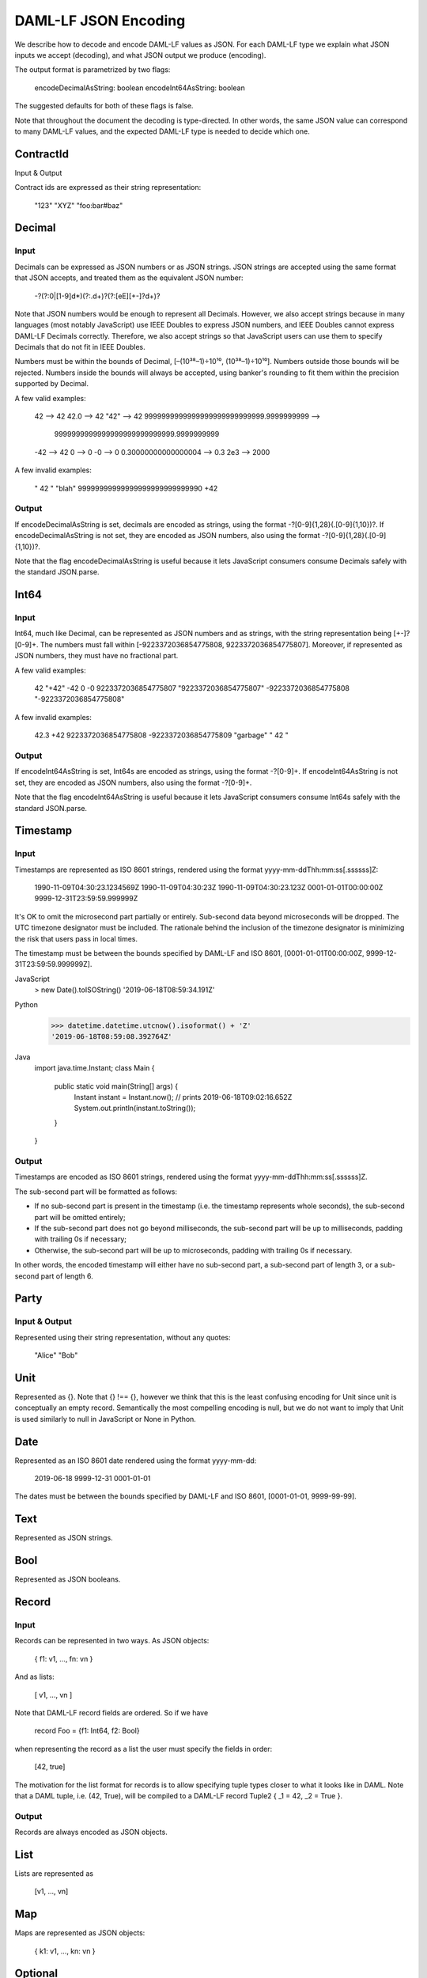 .. Copyright (c) 2019 Digital Asset (Switzerland) GmbH and/or its affiliates. All rights reserved.
.. SPDX-License-Identifier: Apache-2.0

DAML-LF JSON Encoding
=====================

We describe how to decode and encode DAML-LF values as JSON. For each
DAML-LF type we explain what JSON inputs we accept (decoding), and what
JSON output we produce (encoding).

The output format is parametrized by two flags:

    encodeDecimalAsString: boolean
    encodeInt64AsString: boolean

The suggested defaults for both of these flags is false.

Note that throughout the document the decoding is type-directed. In
other words, the same JSON value can correspond to many DAML-LF values,
and the expected DAML-LF type is needed to decide which one.

ContractId
----------

Input & Output

Contract ids are expressed as their string representation:

    "123"
    "XYZ"
    "foo:bar#baz"

Decimal
-------

Input
~~~~~

Decimals can be expressed as JSON numbers or as JSON strings. JSON
strings are accepted using the same format that JSON accepts, and
treated them as the equivalent JSON number:

    -?(?:0|[1-9]\d*)(?:\.\d+)?(?:[eE][+-]?\d+)?

Note that JSON numbers would be enough to represent all
Decimals. However, we also accept strings because in many languages
(most notably JavaScript) use IEEE Doubles to express JSON numbers, and
IEEE Doubles cannot express DAML-LF Decimals correctly. Therefore, we
also accept strings so that JavaScript users can use them to specify
Decimals that do not fit in IEEE Doubles.

Numbers must be within the bounds of Decimal, [–(10³⁸–1)÷10¹⁰,
(10³⁸–1)÷10¹⁰]. Numbers outside those bounds will be rejected. Numbers
inside the bounds will always be accepted, using banker's rounding to
fit them within the precision supported by Decimal.

A few valid examples:

    42 --> 42
    42.0 --> 42
    "42" --> 42
    9999999999999999999999999999.9999999999 -->
        9999999999999999999999999999.9999999999
    -42 --> 42
    0 --> 0
    -0 --> 0
    0.30000000000000004 --> 0.3
    2e3 --> 2000

A few invalid examples:

    "  42  "
    "blah"
    99999999999999999999999999990
    +42

Output
~~~~~~

If encodeDecimalAsString is set, decimals are encoded as strings, using
the format -?[0-9]{1,28}(\.[0-9]{1,10})?. If encodeDecimalAsString is
not set, they are encoded as JSON numbers, also using the format
-?[0-9]{1,28}(\.[0-9]{1,10})?.
 
Note that the flag encodeDecimalAsString is useful because it lets
JavaScript consumers consume Decimals safely with the standard
JSON.parse.

Int64
-----

Input
~~~~~

Int64, much like Decimal, can be represented as JSON numbers and as
strings, with the string representation being [+-]?[0-9]+. The numbers
must fall within [-9223372036854775808, 9223372036854775807]. Moreover,
if represented as JSON numbers, they must have no fractional part.

A few valid examples:

    42
    "+42"
    -42
    0
    -0
    9223372036854775807
    "9223372036854775807"
    -9223372036854775808
    "-9223372036854775808"

A few invalid examples:

    42.3
    +42
    9223372036854775808
    -9223372036854775809
    "garbage"
    "   42 "

Output
~~~~~~

If encodeInt64AsString is set, Int64s are encoded as strings, using the
format -?[0-9]+. If encodeInt64AsString is not set, they are encoded as
JSON numbers, also using the format -?[0-9]+.
 
Note that the flag encodeInt64AsString is useful because it lets
JavaScript consumers consume Int64s safely with the standard JSON.parse.

Timestamp
---------

Input
~~~~~

Timestamps are represented as ISO 8601 strings, rendered using the
format yyyy-mm-ddThh:mm:ss[.ssssss]Z:

    1990-11-09T04:30:23.1234569Z
    1990-11-09T04:30:23Z
    1990-11-09T04:30:23.123Z
    0001-01-01T00:00:00Z
    9999-12-31T23:59:59.999999Z

It's OK to omit the microsecond part partially or entirely. Sub-second
data beyond microseconds will be dropped. The UTC timezone designator
must be included. The rationale behind the inclusion of the timezone
designator is minimizing the risk that users pass in local times.

The timestamp must be between the bounds specified by DAML-LF and ISO
8601, [0001-01-01T00:00:00Z, 9999-12-31T23:59:59.999999Z].

JavaScript
    > new Date().toISOString()
    '2019-06-18T08:59:34.191Z'

Python
    >>> datetime.datetime.utcnow().isoformat() + 'Z'
    '2019-06-18T08:59:08.392764Z'

Java
    import java.time.Instant;
    class Main {
        public static void main(String[] args) {
            Instant instant = Instant.now();
            // prints 2019-06-18T09:02:16.652Z
            System.out.println(instant.toString());
        }
    }

Output
~~~~~~

Timestamps are encoded as ISO 8601 strings, rendered using the format
yyyy-mm-ddThh:mm:ss[.ssssss]Z.

The sub-second part will be formatted as follows:

- If no sub-second part is present in the timestamp (i.e. the timestamp
  represents whole seconds), the sub-second part will be omitted
  entirely;
- If the sub-second part does not go beyond milliseconds, the sub-second
  part will be up to milliseconds, padding with trailing 0s if
  necessary;
- Otherwise, the sub-second part will be up to microseconds, padding
  with trailing 0s if necessary.

In other words, the encoded timestamp will either have no sub-second
part, a sub-second part of length 3, or a sub-second part of length 6.

Party
-----

Input & Output
~~~~~~~~~~~~~~

Represented using their string representation, without any quotes:

    "Alice"
    "Bob"

Unit
----

Represented as {}. Note that {} !== {}, however we think that this is
the least confusing encoding for Unit since unit is conceptually an
empty record. Semantically the most compelling encoding is null, but we
do not want to imply that Unit is used similarly to null in JavaScript
or None in Python.

Date
----

Represented as an ISO 8601 date rendered using the format yyyy-mm-dd:

    2019-06-18
    9999-12-31
    0001-01-01

The dates must be between the bounds specified by DAML-LF and ISO 8601,
[0001-01-01, 9999-99-99].

Text
----

Represented as JSON strings.

Bool
----

Represented as JSON booleans.

Record
------

Input
~~~~~

Records can be represented in two ways. As JSON objects:

    { f1: v1, ..., fn: vn }

And as lists:

    [ v1, ..., vn ]

Note that DAML-LF record fields are ordered. So if we have

    record Foo = {f1: Int64, f2: Bool}

when representing the record as a list the user must specify the fields in order:

    [42, true]

The motivation for the list format for records is to allow specifying
tuple types closer to what it looks like in DAML. Note that a DAML
tuple, i.e. (42, True), will be compiled to a DAML-LF record Tuple2 { _1
= 42, _2 = True }.

Output
~~~~~~

Records are always encoded as JSON objects.

List
----

Lists are represented as

    [v1, ..., vn]

Map
---

Maps are represented as JSON objects:

    { k1: v1, ..., kn: vn }

Optional
--------

Input
~~~~~

Optionals are encoded using null if the value is None, and with the
value itself if it's Some. However, this does not let us encode nested
optionals unambiguously. Therefore nested Optionals are encoded using an
empty list for None, and a list with one element for Some. Note that
after the top-level Optional, all the nested ones must be represented
using the list notation.

A few examples, using the form

    JSON  -->  DAML-LF  :  Expected DAML-LF type

to make clear what the target DAML-LF type is:

    null    -->  None              :  Optional Int64
    null    -->  None              :  Optional (Optional Int64)
    42      -->  Some 42           :  Optional Int64
    []      -->  Some None         :  Optional (Optional Int64)
    [42]    -->  Some (Some 42)    :  Optional (Optional Int64)
    [[]]    -->  Some (Some None)  :  Optional (Optional (Optional Int64))
    [[42]]  -->  Some (Some (Some 42)) : Optional (Optional (Optional Int64))
    ...

Finally, if Optional values appear in records, they can be omitted to
represent None. Given DAML-LF types

    record Depth1 = { foo: Optional Int64 }
    record Depth2 = { foo: Optional (Optional Int64) }

We have

    { }              -->  Depth1 { foo: None }            :  Depth1
    { }              -->  Depth2 { foo: None }            :  Depth2
    { foo: 42 }      -->  Depth1 { foo: Some 42 }         :  Depth1
    { foo: [42] }    -->  Depth2 { foo: Some (Some 42) }  :  Depth2
    { foo: null }    -->  Depth1 { foo: None }            :  Depth1
    { foo: null }    -->  Depth2 { foo: None }            :  Depth2
    { foo: [] }      -->  Depth2 { foo: Some None }       :  Depth2

Note that the shortcut for records and Optional fields does not apply to Map (which are also represented as JSON objects), since Map relies on absence of key to determine what keys are present in the Map to begin with.

Output
~~~~~~

Encoded as described above, always applying the shortcut for None record fields.

Variant
-------

Variants are expressed as

    { constructor: argument }

For example, if we have

    variant Foo = Bar Int64 | Baz Unit | Quux (Optional 42)

These are all valid JSON encodings for values of type Foo:

    {"Bar": 42}
    {"Baz": {}}
    {"Quux": null}
    {"Quux": []}
    {"Quux": 42}
    {"Quux": [42]}

Note that DAML data types with named fields are compiled by factoring
out the record. So for example if we have

    data Foo = Bar {f1: Int64, f2: Bool} | Baz

We'll get in DAML-LF

    record Foo.Bar = {f1: Int64, f2: Bool}
    variant Foo = Bar Foo.Bar | Baz Unit

and then, from JSON

    {"Bar": {"f1": 42, "f2": true}}
    {"Baz": {}}

Note that for variants encoding we have two "reasonable" choices. The
one explained above, and

    { "constructor": constructor, "argument": argument }

The reason why we chose { constructor: argument } is brevity. Note that
both versions can be encoded and used in TypeScript, including
exhaustiveness checking, see keyed vs tagged.

Enum
----

Enums are represented as strings. So if we have

    enum Foo = Bar | Baz

There are exactly two valid JSON values for Foo, "Bar" and "Baz".
